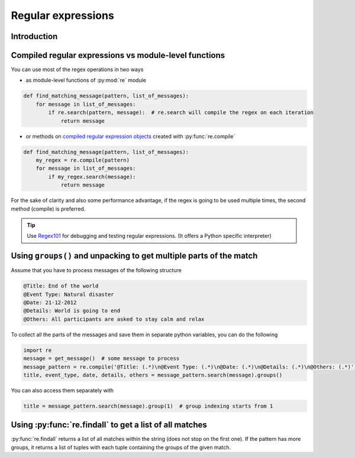 Regular expressions
=========================


Introduction
---------------------------


Compiled regular expressions vs module-level functions
------------------------------------------------------

You can use most of the regex operations in two ways

- as module-level functions of :py:mod:`re` module

.. code-block:: python

    def find_matching_message(pattern, list_of_messages):
        for message in list_of_messages:
            if re.search(pattern, message):  # re.search will compile the regex on each iteration
                return message

- or methods on `compiled regular expression objects <https://docs.python.org/3.5/library/re.html#regular-expression-objects>`_ created with :py:func:`re.compile`

.. code-block:: python

    def find_matching_message(pattern, list_of_messages):
        my_regex = re.compile(pattern)
        for message in list_of_messages:
            if my_regex.search(message):
                return message

For the sake of clarity and also some performance advantage, if the regex is going to be used multiple times,
the second method (compile) is preferred.


.. tip::

    Use `Regex101 <https://regex101.com/>`_ for debugging and testing regular expressions. (It offers a Python specific interpreter)



Using ``groups()`` and unpacking to get multiple parts of the match
------------------------------------------------------------------------

Assume that you have to process messages of the following structure

.. code-block:: none

    @Title: End of the world
    @Event Type: Natural disaster
    @Date: 21-12-2012
    @Details: World is going to end
    @Others: All participants are asked to stay calm and relax

To collect all the parts of the messages and save them in separate python variables, you can do the following

.. code-block:: python

    import re
    message = get_message()  # some message to process
    message_pattern = re.compile('@Title: (.*)\n@Event Type: (.*)\n@Date: (.*)\n@Details: (.*)\n@Others: (.*)')
    title, event_type, date, details, others = message_pattern.search(message).groups()

You can also access them separately with

.. code-block:: python

    title = message_pattern.search(message).group(1)  # group indexing starts from 1


Using :py:func:`re.findall` to get a list of all matches
-----------------------------------------------------------------


:py:func:`re.findall` returns a list of all matches within the string (does not stop on the first one).
If the pattern has more groups, it returns a list of tuples with each tuple containing the groups of the given match.



.. seealso::

    For a more detailed introduction, read the excellent chapter on Python regular expressions in
    `Automate the Boring Stuff with Python <https://automatetheboringstuff.com/chapter7/>`_
